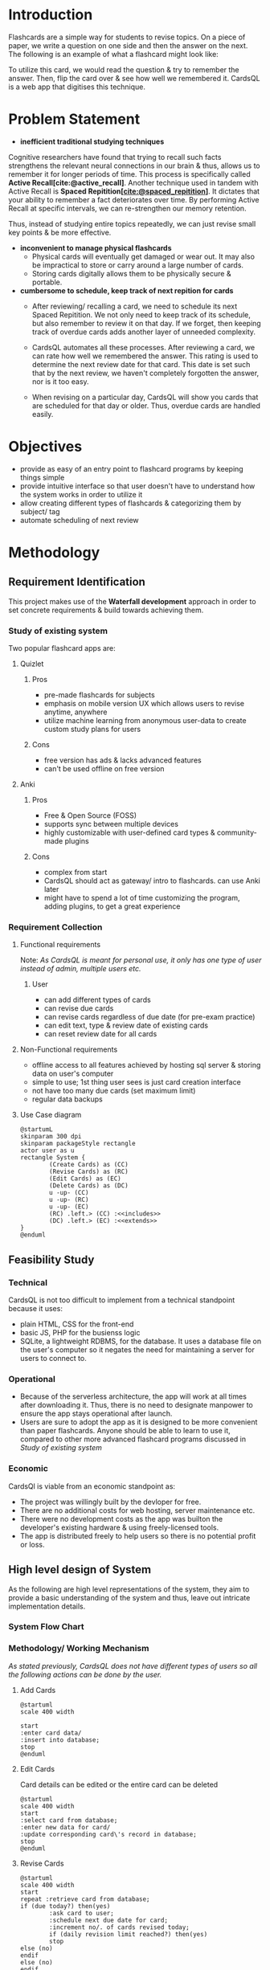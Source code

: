 :project_todos:
# just search for TODO in this file
# configure projector [[https://wiki.archlinux.org/title/multihead][support]]
# export 2 pdfs.
# for E-R diagram, card should be entity too?
# A4 size (portrait) for print & soft copy
# (landscape) for presentation. make sure each page doesn't have too much text. (set custom pagebreak css?) go thru all pages
# ~f5~ in Zathura for presentation mode. 
# edit all text to be presentation-friednly (use points, list items instead of paragraphs)
# after starting development, turn notes.md into .org
# use funcional, aesthetic todos that are then separated by priority
# one aesthetic is toggle for showing cards as literal cards while review (low priority)
# use acronym for subjects to add to card id (DBMS1)
# set daily limit for cards. option in review page instead of settings?
  # show progress bar like 4/10 cards done today
# TODO create simple onboarding, tutorial if time permits
     # show user to create a card, then revise it. different card types should be explained afterwards
  # sql has built-in backup command/ functionality
  # option to clean up old backup files
:END:

:LATEX_SETTINGS:
#+BIBLIOGRAPHY: bibliography.bib
#+OPTIONS: toc:nil

#+LATEX: \pagenumbering{roman}
#+LATEX_HEADER: \usepackage[margin=1in, left=1.25in]{geometry}
#+LATEX_HEADER: \usepackage{placeins}

#+LaTeX_CLASS: article
#+LATEX_CLASS_OPTIONS: [a4paper]
#+LaTeX_HEADER: \usepackage{setspace}
#+LaTeX_HEADER: \setstretch{1.5}
#+LaTeX_HEADER: \usepackage{times}
#+LaTeX_HEADER: \usepackage[12pt]{moresize}
#+LaTeX_HEADER: \AtBeginDocument{\fontsize{12}{15}\selectfont}
#+LaTeX_HEADER: \usepackage{titlesec}
#+LaTeX_HEADER: \titleformat{\chapter}{\bfseries\fontsize{16}{18}\selectfont}{\thechapter}{1em}{}
#+LaTeX_HEADER: \titleformat{\section}{\bfseries\fontsize{14}{16}\selectfont}{\thesection}{1em}{}
#+LaTeX_HEADER: \titleformat{\subsection}{\bfseries\fontsize{12}{14}\selectfont}{\thesubsection}{1em}{}
#+LaTeX_HEADER: \usepackage{caption}
#+LaTeX_HEADER: \DeclareCaptionFormat{myformat}{\fontsize{12}{14}\selectfont\bfseries#1#2#3}
#+LaTeX_HEADER: \captionsetup{format=myformat,justification=centering}
#+LaTeX_HEADER: \captionsetup[figure]{position=bottom}
#+LaTeX_HEADER: \captionsetup[table]{position=top}
:END:

#+begin_export latex
  \clearpage \tableofcontents \clearpage
#+end_export
* Introduction
Flashcards are a simple way for students to revise topics. On a piece of paper, we write a question on one side and then the answer on the next. The following is an example of what a flashcard might look like:
[[file:diagrams/flashcard-example.png]]


To utilize this card, we would read the question & try to remember the answer. Then, flip the card over & see how well we remembered it.
CardsQL is a web app that digitises this technique.

* Problem Statement
+ *inefficient traditional studying techniques*
:Scientific_shit_sort_later:
Cognitive researchers have found that trying to recall such facts strengthens the relevant neural connections in our brain & thus, allows us to remember it for longer periods of time. This process is specifically called *Active Recall[cite:@active_recall]*.
Another technique used in tandem with Active Recall is *Spaced Repitition[[[cite:@spaced_repitition]]]*. It dictates that your ability to remember a fact deteriorates over time. By performing Active Recall at specific intervals, we can re-strengthen our memory retention.
# image size is 1024x574
#+CAPTION:Ebbinghaus' forgetting curve countered by Spaced Repition
#+attr_latex: :width 400px
#+attr_org: :width 400px
[[file:diagrams/forgetting-curve-spaced-repitition.png]]
Thus, instead of studying entire topics repeatedly, we can just revise small key points & be more effective.
:end:

#+begin_export latex
  \clearpage 
#+end_export
+ *inconvenient to manage physical flashcards*   
  - Physical cards will eventually get damaged or wear out. It may also be impractical to store or carry around a large number of cards. 
  - Storing cards digitally allows them to be physically secure & portable.
+ *cumbersome to schedule, keep track of next repition for cards*   
  - After reviewing/ recalling a card, we need to schedule its next Spaced Repitition. We not only need to keep track of its schedule, but also remember to review it on that day. If we forget, then keeping track of overdue cards adds another layer of unneeded complexity.

  - CardsQL automates all these processes. After reviewing a card, we can rate how well we remembered the answer. This rating is used to determine the next review date for that card. This date is set such that by the next review, we haven't completely forgotten the answer, nor is it too easy.
  - When revising on a particular day, CardsQL will show you cards that are scheduled for that day or older. Thus, overdue cards are handled easily.

* Objectives
- provide as easy of an entry point to flashcard programs by keeping things simple 
- provide intuitive interface so that user doesn't have to understand how the system works in order to utilize it
- allow creating different types of flashcards & categorizing them by subject/ tag
- automate scheduling of next review
* Methodology
** Requirement Identification
This project makes use of the *Waterfall development* approach in order to set concrete requirements & build towards achieving them.
*** Study of existing system
Two popular flashcard apps are:

**** Quizlet
***** Pros
- pre-made flashcards for subjects
- emphasis on mobile version UX which allows users to revise anytime, anywhere
- utilize machine learning from anonymous user-data to create custom study plans for users
***** Cons
- free version has ads & lacks advanced features
- can't be used offline on free version

**** Anki
***** Pros
- Free & Open Source (FOSS)
- supports sync between multiple devices
- highly customizable with user-defined card types & community-made plugins
***** Cons
- complex from start
- CardsQL should act as gateway/ intro to flashcards. can use Anki later
- might have to spend a lot of time customizing the program, adding plugins, to get a great experience
*** Requirement Collection
**** Functional requirements    

Note: /As CardsQL is meant for personal use, it only has one type of user instead of admin, multiple users etc./
***** User
- can add different types of cards
- can revise due cards
- can revise cards regardless of due date (for pre-exam practice)
- can edit text, type  & review date of existing cards
- can reset review date for all cards
**** Non-Functional requirements
- offline access to all features 
  achieved by hosting sql server & storing data on user's computer
- simple to use;
  1st thing user sees is just card creation interface
- not have too many due cards (set maximum limit)
- regular data backups
  # sql has built-in backup command/ functionality
  # option to clean up old backup files
**** Use Case diagram

#+begin_src plantuml :file diagrams/use-case-diagram.png
  @startumL
  skinparam 300 dpi
  skinparam packageStyle rectangle
  actor user as u
  rectangle System {
          (Create Cards) as (CC)
          (Revise Cards) as (RC)
          (Edit Cards) as (EC)
          (Delete Cards) as (DC)
          u -up- (CC)
          u -up- (RC)
          u -up- (EC)
          (RC) .left.> (CC) :<<includes>>
          (DC) .left.> (EC) :<<extends>>
  }
  @enduml
#+end_src

#+RESULTS:
#+CAPTION: Use case diagram for CardsQL
#+attr_latex: :width 400px
#+attr_org: :width 400pX
[[file:diagrams/use-case-diagram.png]]

\FloatBarrier

#+begin_export latex
  \clearpage 
#+end_export
** Feasibility Study
*** Technical
CardsQL is not too difficult to implement from a technical standpoint because it uses:

- plain HTML, CSS for the front-end
- basic JS, PHP for the busienss logic
- SQLite, a lightweight RDBMS, for the database. It uses a database file on the user's computer so it negates the need for maintaining a server for users to connect to.
*** Operational
- Because of the serverless architecture, the app will work at all times after downloading it. Thus, there is no need to designate manpower to ensure the app stays operational after launch.
- Users are sure to adopt the app as it is designed to be more convenient than paper flashcards. Anyone should be able to learn to use it, compared to other more advanced flashcard programs discussed in [[*Study of existing system][Study of existing system]]
*** Economic
CardsQl is viable from an economic standpoint as:

- The project was willingly built by the devloper for free.
- There are no additional costs for web hosting, server maintenance etc.
- There were no development costs as the app was builton the developer's existing hardware & using freely-licensed tools. 
- The app is distributed freely to help users so there is no potential profit or loss.
#+begin_export latex
  \clearpage 
#+end_export
** High level design of System
As the following are high level representations of the system, they aim to provide a basic understanding of the system and thus, leave out intricate implementation details.

*** System Flow Chart

#+CAPTION: System flow chart
#+attr_latex: :width 200px
#+attr_org: :width 200px
[[file:diagrams/system-flow-chart.png]]
\FloatBarrier 
# to ensure image is placed exactly here

*** Methodology/ Working Mechanism
/As stated previously, CardsQL does not have different types of users so all the following actions can be done by the user./

**** Add Cards
#+begin_src plantuml :file diagrams/add-cards-flow-chart.png
  @startuml
  scale 400 width

  start
  :enter card data/
  :insert into database;
  stop
  @enduml
#+end_src

#+RESULTS:
#+CAPTION: Flow chart for adding cards
#+attr_latex: :width 200px
[[file:diagrams/add-cards-flow-chart.png]]
\FloatBarrier

**** Edit Cards  

Card details can be edited or the entire card can be deleted
#+begin_src plantuml :file diagrams/edit-cards-flw-chart.png
  @startuml
  scale 400 width
  start
  :select card from database;
  :enter new data for card/
  :update corresponding card\'s record in database;
  stop
  @enduml
#+end_src

#+RESULTS:
#+CAPTION: Flow chart for editing cards
#+attr_latex: :width 240px
[[file:diagrams/edit-cards-flw-chart.png]]
\FloatBarrier
#+begin_export latex
  \clearpage 
#+end_export
**** Revise Cards
#+begin_src plantuml :file diagrams/review-cards-flow-chart.png
  @startuml
  scale 400 width
  start
  repeat :retrieve card from database;
  if (due today?) then(yes)
          :ask card to user;
          :schedule next due date for card;
          :increment no/. of cards revised today;
          if (daily revision limit reached?) then(yes)
          stop
  else (no)
  endif
  else (no)
  endif 
  repeat while (all cards retrieved?) is(no) not(yes) 
  stop
  @enduml
#+end_src

#+RESULTS:
#+CAPTION: Flow chart for revising cards
#+attr_latex: :width 260px
#+attr_org: :width 20px
[[file:diagrams/review-cards-flow-chart.png]]
\FloatBarrier

#+begin_export latex
  \clearpage 
#+end_export
* Gantt Chart
#+begin_src plantuml :file diagrams/gantt-chart.png
  @startgantt
  projectscale daily
  Project starts 2023-04-13
  [Requirement analysis] lasts 8 days
  [Design] lasts 7 days and starts at [Requirement analysis]'s end
  [Development] lasts 12 days and starts at [Design]'s end
  [Testing] lasts 6 days and starts at [Development]'s end
  @endgantt
#+end_src

#+CAPTION: Gantt chart based on Waterfall model
#+RESULTS:
[[file:diagrams/gantt-chart.png]]
\FloatBarrier
* Expected Outcome
- Provide a simple introduction to using flashcards,  active recall & spaced repititon for learning
- Eliminate the need to constantly read or make notes on the same topics
- Help make studying a daily habit
* References
#+cite_export: csl ~/.emacs.d/packages/ieee.csl
#+PRINT_BIBLIOGRAPHY:


